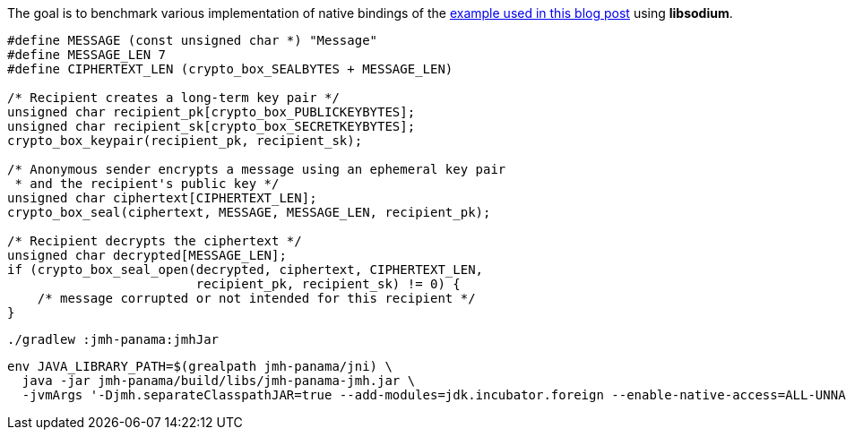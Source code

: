 The goal is to benchmark various implementation of native bindings of the
https://blog.arkey.fr/2021/09/04/a-practical-look-at-jep-412-in-jdk17-with-libsodium/#_the_crypto_sealed_box_example[example used in this blog post]
using *libsodium*.

[source, c]
----
#define MESSAGE (const unsigned char *) "Message"
#define MESSAGE_LEN 7
#define CIPHERTEXT_LEN (crypto_box_SEALBYTES + MESSAGE_LEN)

/* Recipient creates a long-term key pair */
unsigned char recipient_pk[crypto_box_PUBLICKEYBYTES];
unsigned char recipient_sk[crypto_box_SECRETKEYBYTES];
crypto_box_keypair(recipient_pk, recipient_sk);

/* Anonymous sender encrypts a message using an ephemeral key pair
 * and the recipient's public key */
unsigned char ciphertext[CIPHERTEXT_LEN];
crypto_box_seal(ciphertext, MESSAGE, MESSAGE_LEN, recipient_pk);

/* Recipient decrypts the ciphertext */
unsigned char decrypted[MESSAGE_LEN];
if (crypto_box_seal_open(decrypted, ciphertext, CIPHERTEXT_LEN,
                         recipient_pk, recipient_sk) != 0) {
    /* message corrupted or not intended for this recipient */
}
----

[source, bash]
----
./gradlew :jmh-panama:jmhJar
----

[source, bash]
----
env JAVA_LIBRARY_PATH=$(grealpath jmh-panama/jni) \
  java -jar jmh-panama/build/libs/jmh-panama-jmh.jar \
  -jvmArgs '-Djmh.separateClasspathJAR=true --add-modules=jdk.incubator.foreign --enable-native-access=ALL-UNNAMED'
----

